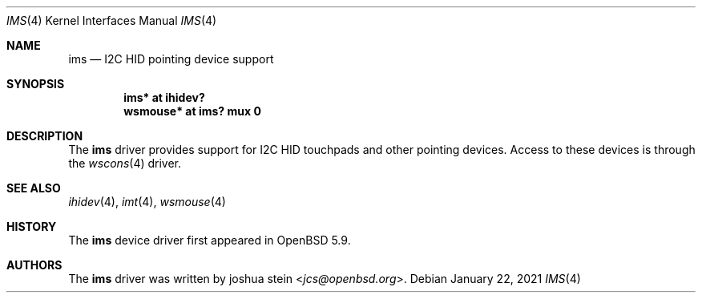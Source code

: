 .\"	$OpenBSD: ims.4,v 1.4 2021/01/22 17:35:00 jcs Exp $
.\"
.\" Copyright (c) 2016 Jonathan Gray <jsg@openbsd.org>
.\"
.\" Permission to use, copy, modify, and distribute this software for any
.\" purpose with or without fee is hereby granted, provided that the above
.\" copyright notice and this permission notice appear in all copies.
.\"
.\" THE SOFTWARE IS PROVIDED "AS IS" AND THE AUTHOR DISCLAIMS ALL WARRANTIES
.\" WITH REGARD TO THIS SOFTWARE INCLUDING ALL IMPLIED WARRANTIES OF
.\" MERCHANTABILITY AND FITNESS. IN NO EVENT SHALL THE AUTHOR BE LIABLE FOR
.\" ANY SPECIAL, DIRECT, INDIRECT, OR CONSEQUENTIAL DAMAGES OR ANY DAMAGES
.\" WHATSOEVER RESULTING FROM LOSS OF USE, DATA OR PROFITS, WHETHER IN AN
.\" ACTION OF CONTRACT, NEGLIGENCE OR OTHER TORTIOUS ACTION, ARISING OUT OF
.\" OR IN CONNECTION WITH THE USE OR PERFORMANCE OF THIS SOFTWARE.
.\"
.Dd $Mdocdate: January 22 2021 $
.Dt IMS 4
.Os
.Sh NAME
.Nm ims
.Nd I2C HID pointing device support
.Sh SYNOPSIS
.Cd "ims* at ihidev?"
.Cd "wsmouse* at ims? mux 0"
.Sh DESCRIPTION
The
.Nm
driver provides support for I2C HID touchpads and other pointing devices.
Access to these devices is through the
.Xr wscons 4
driver.
.Sh SEE ALSO
.Xr ihidev 4 ,
.Xr imt 4 ,
.Xr wsmouse 4
.Sh HISTORY
The
.Nm
device driver first appeared in
.Ox 5.9 .
.Sh AUTHORS
The
.Nm
driver was written by
.An joshua stein Aq Mt jcs@openbsd.org .
